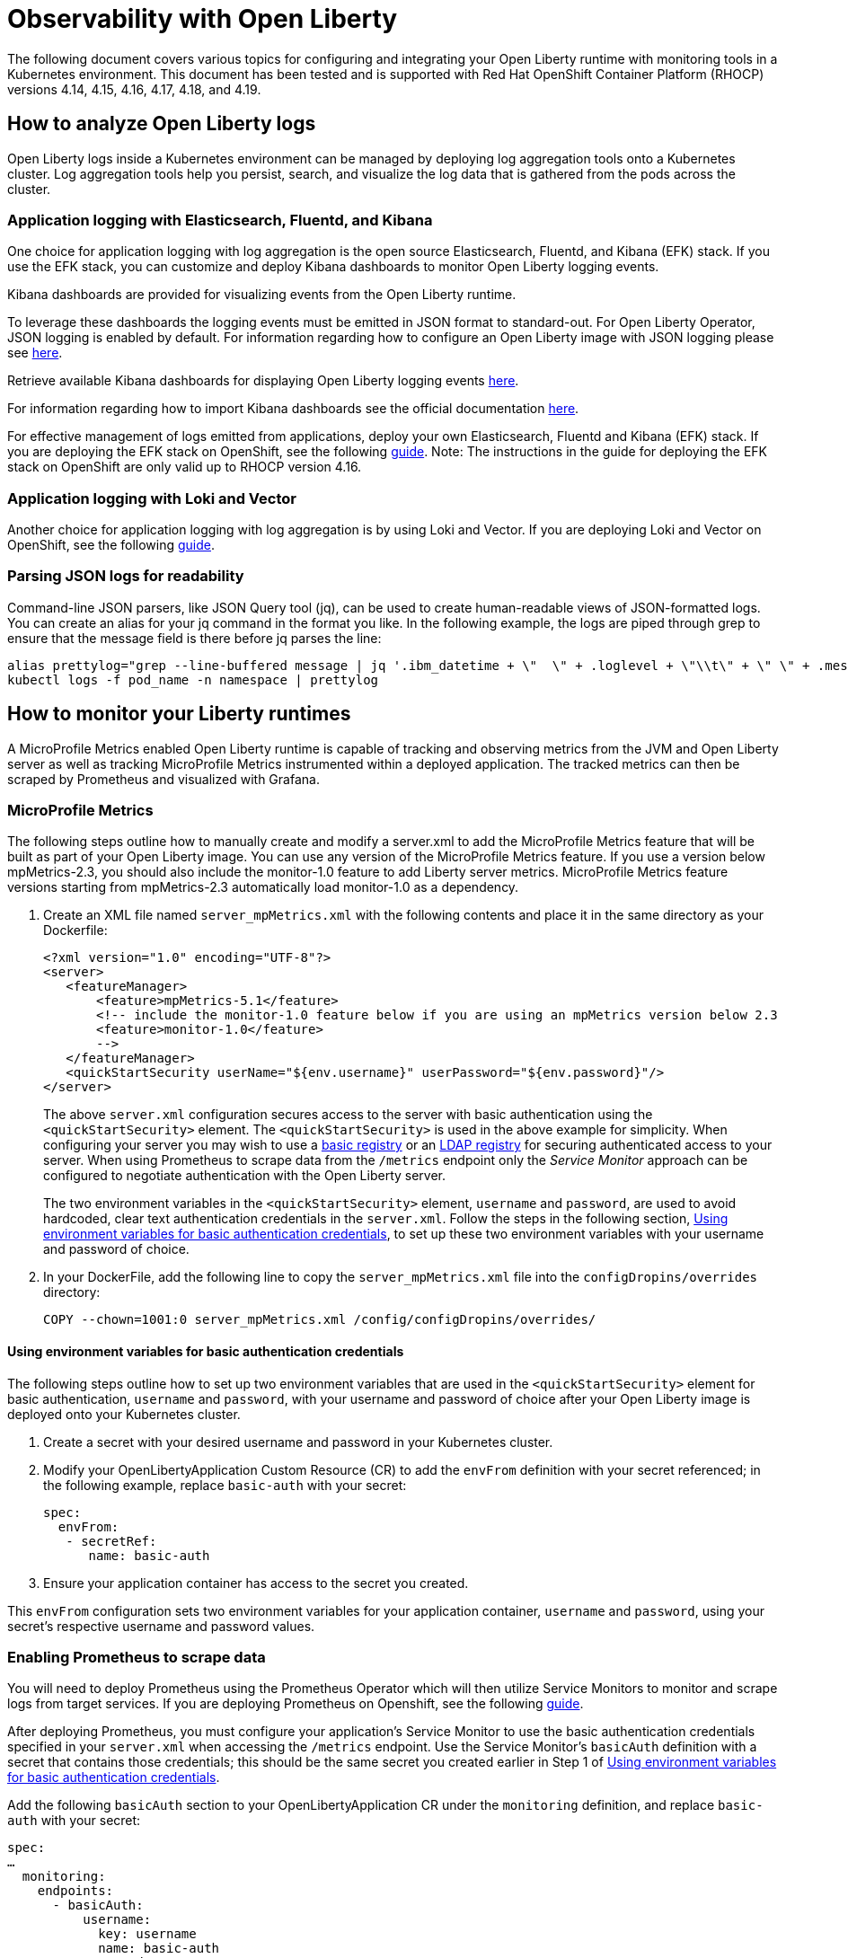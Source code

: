 = Observability with Open Liberty

The following document covers various topics for configuring and integrating your Open Liberty runtime with monitoring tools in a Kubernetes environment. This document has been tested and is supported with Red Hat OpenShift Container Platform (RHOCP) versions 4.14, 4.15, 4.16, 4.17, 4.18, and 4.19.

== How to analyze Open Liberty logs

Open Liberty logs inside a Kubernetes environment can be managed by deploying log aggregation tools onto a Kubernetes cluster. Log aggregation tools help you persist, search, and visualize the log data that is gathered from the pods across the cluster. 

=== Application logging with Elasticsearch, Fluentd, and Kibana

One choice for application logging with log aggregation is the open source Elasticsearch, Fluentd, and Kibana (EFK) stack. If you use the EFK stack, you can customize and deploy Kibana dashboards to monitor Open Liberty logging events.

Kibana dashboards are provided for visualizing events from the Open Liberty runtime.

To leverage these dashboards the logging events must be emitted in JSON format to standard-out. For Open Liberty Operator, JSON logging is enabled by default. For information regarding how to configure an Open Liberty image with JSON logging please see link:++https://github.com/OpenLiberty/ci.docker#logging++[here].

Retrieve available Kibana dashboards for displaying Open Liberty logging events link:++https://github.com/OpenLiberty/open-liberty-operator/tree/main/deploy/dashboards/logging++[here].

For information regarding how to import Kibana dashboards see the official documentation link:++https://www.elastic.co/guide/en/kibana/current/dashboard.html++[here].

For effective management of logs emitted from applications, deploy your own Elasticsearch, Fluentd and Kibana (EFK) stack. If you are deploying the EFK stack on OpenShift, see the following link:openshift-logging-rhocp_4.7-4.16.adoc[guide]. Note: The instructions in the guide for deploying the EFK stack on OpenShift are only valid up to RHOCP version 4.16.

=== Application logging with Loki and Vector

Another choice for application logging with log aggregation is by using Loki and Vector. If you are deploying Loki and Vector on OpenShift, see the following link:openshift-logging-rhocp_4.17+.adoc[guide].

=== Parsing JSON logs for readability

Command-line JSON parsers, like JSON Query tool (jq), can be used to create human-readable views of JSON-formatted logs. You can create an alias for your jq command in the format you like. In the following example, the logs are piped through grep to ensure that the message field is there before jq parses the line:

[source,sh]
----
alias prettylog="grep --line-buffered message | jq '.ibm_datetime + \"  \" + .loglevel + \"\\t\" + \" \" + .message' -r"
kubectl logs -f pod_name -n namespace | prettylog
----

== How to monitor your Liberty runtimes

A MicroProfile Metrics enabled Open Liberty runtime is capable of tracking and observing metrics from the JVM and Open Liberty server as well as tracking MicroProfile Metrics instrumented within a deployed application. The tracked metrics can then be scraped by Prometheus and visualized with Grafana.

=== MicroProfile Metrics

The following steps outline how to manually create and modify a server.xml to add the MicroProfile Metrics feature that will be built as part of your Open Liberty image. You can use any version of the MicroProfile Metrics feature. If you use a version below mpMetrics-2.3, you should also include the monitor-1.0 feature to add Liberty server metrics. MicroProfile Metrics feature versions starting from mpMetrics-2.3 automatically load monitor-1.0 as a dependency.

. Create an XML file named `server_mpMetrics.xml` with the following contents and place it in the same directory as your Dockerfile:
+
[source,xml]
----
<?xml version="1.0" encoding="UTF-8"?>
<server>
   <featureManager>
       <feature>mpMetrics-5.1</feature>
       <!-- include the monitor-1.0 feature below if you are using an mpMetrics version below 2.3
       <feature>monitor-1.0</feature> 
       --> 
   </featureManager>
   <quickStartSecurity userName="${env.username}" userPassword="${env.password}"/>
</server>
----
+
The above `server.xml` configuration secures access to the server with basic authentication using the `<quickStartSecurity>` element. The `<quickStartSecurity>` is used in the above example for simplicity. When configuring your server you may wish to use a link:++https://www.ibm.com/support/knowledgecenter/en/SSEQTP_liberty/com.ibm.websphere.wlp.doc/ae/twlp_sec_basic_registry.html++[basic registry] or an link:++https://www.ibm.com/support/knowledgecenter/en/SSEQTP_liberty/com.ibm.websphere.wlp.doc/ae/twlp_sec_ldap.html++[LDAP registry] for securing authenticated access to your server. When using Prometheus to scrape data from the `/metrics` endpoint only the _Service Monitor_ approach can be configured to negotiate authentication with the Open Liberty server.

+
The two environment variables in the `<quickStartSecurity>` element, `username` and `password`, are used to avoid hardcoded, clear text authentication credentials in the `server.xml`. Follow the steps in the following section, <<Using environment variables for basic authentication credentials>>, to set up these two environment variables with your username and password of choice.

. In your DockerFile, add the following line to copy the `server_mpMetrics.xml` file into the `configDropins/overrides` directory:
+
[source,Dockerfile]
----
COPY --chown=1001:0 server_mpMetrics.xml /config/configDropins/overrides/
----

==== Using environment variables for basic authentication credentials

The following steps outline how to set up two environment variables that are used in the `<quickStartSecurity>` element for basic authentication, `username` and `password`, with your username and password of choice after your Open Liberty image is deployed onto your Kubernetes cluster. 

. Create a secret with your desired username and password in your Kubernetes cluster.
. Modify your OpenLibertyApplication Custom Resource (CR) to add the `envFrom` definition with your secret referenced; in the following example, replace `basic-auth` with your secret:
+
[source,yaml]
----
spec:
  envFrom:
   - secretRef:
      name: basic-auth
----
+
. Ensure your application container has access to the secret you created.

This `envFrom` configuration sets two environment variables for your application container, `username` and `password`,  using your secret's respective username and password values. 


=== Enabling Prometheus to scrape data


You will need to deploy Prometheus using the Prometheus Operator which will then utilize Service Monitors to monitor and scrape logs from target services. If you are deploying Prometheus on Openshift, see the following link:openshift-monitoring.adoc[guide].


After deploying Prometheus, you must configure your application's Service Monitor to use the basic authentication credentials specified in your `server.xml` when accessing the `/metrics` endpoint. Use the Service Monitor's `basicAuth` definition with a secret that contains those credentials; this should be the same secret you created earlier in Step 1 of <<Using environment variables for basic authentication credentials>>.

Add the following `basicAuth` section to your OpenLibertyApplication CR under the `monitoring` definition, and replace `basic-auth` with your secret:
[source,yaml]
----
spec:
…
  monitoring:
    endpoints:
      - basicAuth:
          username:
            key: username
            name: basic-auth
          password:
            key: password
            name: basic-auth
        interval: 30s
----


=== Visualizing your data with Grafana


There are IBM provided Grafana dashboards that leverage metrics from the JVM as well as from the Open Liberty runtime.  If you are deploying Grafana on OpenShift, see the following link:openshift-monitoring.adoc[guide].

Sample Open Liberty Grafana dashboards are available for servers using either mpMetrics-1.x or mpMetrics-2.x link:++https://github.com/OpenLiberty/open-liberty-operator/tree/main/deploy/dashboards/metrics++[here]. Look in the featureManager section of the server.xml for either the mpMetrics feature or the umbrella microProfile feature to determine which dashboard to use.

.Features
|===
|Umbrella Feature |  mpMetrics Feature | Dashboard
|microProfile-1.2 - microProfile 2.2 |mpMetrics-1.x|ibm-websphere-liberty-grafana-dashboard.json
|microProfile-3.0 - microProfile-6.1 |mpMetrics-2.x - mpMetrics-5.1|       ibm-websphere-liberty-grafana-dashboard-metrics-2.0.json
|===

== How to use health info with service orchestrator


MicroProfile Health allows services to report their readiness, liveness, and startup health statuses (i.e UP if it is ready/alive and DOWN if its not ready/alive) through three endpoints. The Health data will be available on the `/health/live`, `/health/ready`, and `health/started` endpoints for the liveness, readiness, and startup health checks respectively.
Readiness check allows third party services to know if the service is ready to process requests or not. e.g., dependency checks, such as database connections, application initialization, etc.
Liveness check allows third party services to determine if the service is running. This means that if this procedure fails the service can be discarded (terminated, shutdown). 
Startup health check allows applications to define startup probes that are used for initial verification of the application before the liveness probe takes over.
MicroProfile Health reports an individual service's status at the endpoints, and indicates the overall status as UP if all the services are UP. A service orchestrator can then use these health check statuses to make decisions.


=== MicroProfile Health

 The following steps outline how to manually create and modify a server.xml to add the MicroProfile Health feature that will be built as part of your Open Liberty image. 

Configure the MicroProfile Health feature in your server.xml:


. Create an XML file named `server_mpHealth.xml`, with the following contents and place it in the same directory as your DockerFile:
+
[source,xml]
----
<?xml version="1.0" encoding="UTF-8"?>
<server>
   <featureManager>
       <feature>mpHealth-4.0</feature>
   </featureManager>
</server>
----


. In your DockerFile, add the following line to copy the `server_mpHealth.xml` file into the `configDropins/overrides` directory:
+
[source,Dockerfile]
----
COPY --chown=1001:0 server_mpHealth.xml /config/configDropins/overrides/
----


== Configure the Kubernetes Liveness, Readiness, and Startup Probes to use the MicroProfile Health REST Endpoints


Kubernetes provides liveness, readiness, and startup probes that are used to check the health of your containers. These probes can check certain files in your containers, check a TCP socket, make HTTP requests, or protect slow starting containers.

Configure the readiness, liveness, and startup probes' fields to point to the MicroProfile Health REST endpoints. MicroProfile Health versions starting from mpHealth-3.1 include the addition of Kubernetes startup probes. 

=== For mpHealth-2.x


Modify the readiness and liveness probes' fields, if not configured, to point to the MicroProfile Health REST endpoints, in the OpenLibertyApplication Custom Resource (CR) for the link:++https://github.com/application-stacks/runtime-component-operator/blob/main/doc/user-guide-v1beta2.adoc++[Runtime Component Operator v0.8.0+]:


[source,yaml]
----
spec:
  applicationImage:
  ...
  probes:
    liveness:
      failureThreshold: 12
      httpGet:
        path: /health/ready
        port: 9443
        scheme: HTTPS
      initialDelaySeconds: 30
      periodSeconds: 2
      timeoutSeconds: 10
    readiness:
      failureThreshold: 12
      httpGet:
        path: /health/live
        port: 9443
        scheme: HTTPS
      initialDelaySeconds: 30
      periodSeconds: 2
      timeoutSeconds: 10
...
----

=== For mpHealth-3.1+


Modify the readiness, liveness, and startup probes' fields, if not configured, to point to the MicroProfile Health REST endpoints, in the OpenLibertyApplication Custom Resource (CR):


[source,yaml]
----
spec:
  applicationImage:
  ...
  probes:
    liveness:
      failureThreshold: 12
      httpGet:
        path: /health/ready
        port: 9443
        scheme: HTTPS
      initialDelaySeconds: 30
      periodSeconds: 2
      timeoutSeconds: 10
    readiness:
      failureThreshold: 12
      httpGet:
        path: /health/live
        port: 9443
        scheme: HTTPS
      initialDelaySeconds: 30
      periodSeconds: 2
      timeoutSeconds: 10
    startup:
      failureThreshold: 12
      httpGet:
        path: /health/started
        port: 9443
        scheme: HTTPS
      initialDelaySeconds: 30
      periodSeconds: 2
      timeoutSeconds: 10
...
----

== Enable storage for serviceability

Using the operator, you can enable the serviceability definition in your OpenLibertyApplication Custom Resource to create a PersistentVolumeClaim so that the logs from your application go to a single storage. Your cluster must either be configured to automatically bind the PersistentVolumeClaim to a PersistentVolume or you must bind it manually.

The `serviceability.size` definition in the following example will automatically create a PersistentVolumeClaim with the specified size and is shared between all pods of the OpenLibertyApplication instance. For more information on the serviceability definition provided by the operator, please see the following link:++https://github.com/OpenLiberty/open-liberty-operator/blob/main/doc/user-guide.adoc#storage-for-serviceability++[user guide].

Add the `serviceability.size` definition in your OpenLibertyApplication Custom Resource; the PersistentVolumeClaim should be created with the name `<application_name>-serviceability`:

[source,yaml]
----
spec:
  applicationImage:
  ...
  serviceability:
    size: 1Gi
----
